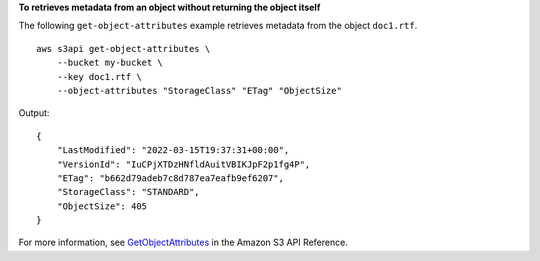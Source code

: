 **To retrieves metadata from an object without returning the object itself**

The following ``get-object-attributes`` example retrieves metadata from the object ``doc1.rtf``. ::

    aws s3api get-object-attributes \
        --bucket my-bucket \
        --key doc1.rtf \
        --object-attributes "StorageClass" "ETag" "ObjectSize"

Output::

    {
        "LastModified": "2022-03-15T19:37:31+00:00",
        "VersionId": "IuCPjXTDzHNfldAuitVBIKJpF2p1fg4P",
        "ETag": "b662d79adeb7c8d787ea7eafb9ef6207",
        "StorageClass": "STANDARD",
        "ObjectSize": 405
    }

For more information, see `GetObjectAttributes <https://docs.aws.amazon.com/AmazonS3/latest/API/API_GetObjectAttributes.html>`__ in the Amazon S3 API Reference.